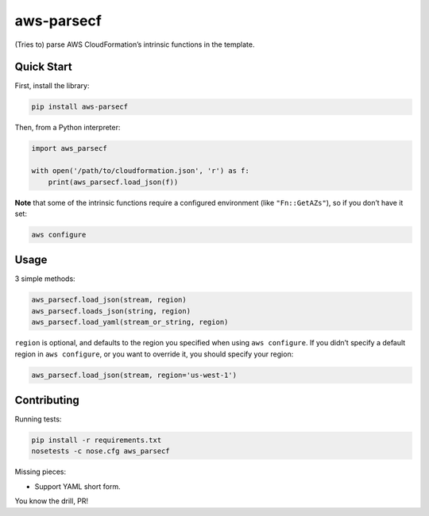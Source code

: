 aws-parsecf
===========

(Tries to) parse AWS CloudFormation’s intrinsic functions in the
template.

Quick Start
-----------

First, install the library:

.. code:: bash

    pip install aws-parsecf

Then, from a Python interpreter:

.. code:: python

    import aws_parsecf

    with open('/path/to/cloudformation.json', 'r') as f:
        print(aws_parsecf.load_json(f))

**Note** that some of the intrinsic functions require a configured
environment (like ``"Fn::GetAZs"``), so if you don’t have it set:

.. code:: bash

    aws configure

Usage
-----

3 simple methods:

.. code:: python

    aws_parsecf.load_json(stream, region)
    aws_parsecf.loads_json(string, region)
    aws_parsecf.load_yaml(stream_or_string, region)

``region`` is optional, and defaults to the region you specified when using
``aws configure``. If you didn’t specify a default region in
``aws configure``, or you want to override it, you should specify your
region:

.. code:: python

    aws_parsecf.load_json(stream, region='us-west-1')

Contributing
------------

Running tests:

.. code:: bash

    pip install -r requirements.txt
    nosetests -c nose.cfg aws_parsecf

Missing pieces:

-  Support YAML short form.

You know the drill, PR!
